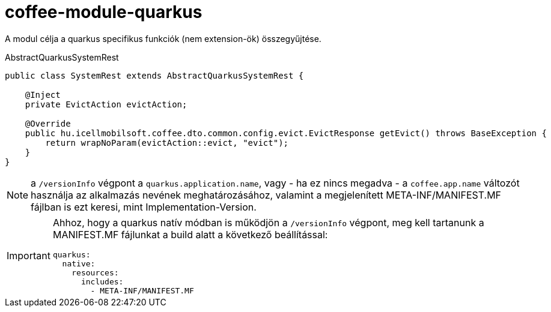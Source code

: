 [#common_module_coffee-module-quarkus]
= coffee-module-quarkus

A modul célja a quarkus specifikus funkciók (nem extension-ök) összegyűjtése.

.AbstractQuarkusSystemRest
[source,java]
----
public class SystemRest extends AbstractQuarkusSystemRest {

    @Inject
    private EvictAction evictAction;

    @Override
    public hu.icellmobilsoft.coffee.dto.common.config.evict.EvictResponse getEvict() throws BaseException {
        return wrapNoParam(evictAction::evict, "evict");
    }
}
----

[NOTE]
====
a `/versionInfo` végpont a `quarkus.application.name`, vagy - ha ez nincs megadva - a `coffee.app.name` változót használja az alkalmazás nevének meghatározásához, valamint a megjelenített META-INF/MANIFEST.MF fájlban is ezt keresi, mint Implementation-Version.
====

[IMPORTANT]
====
Ahhoz, hogy a quarkus natív módban is működjön a `/versionInfo` végpont, meg kell tartanunk a MANIFEST.MF fájlunkat a build alatt a következő beállítással:

[source,yaml]
----
quarkus:
  native:
    resources:
      includes:
        - META-INF/MANIFEST.MF
----
====

